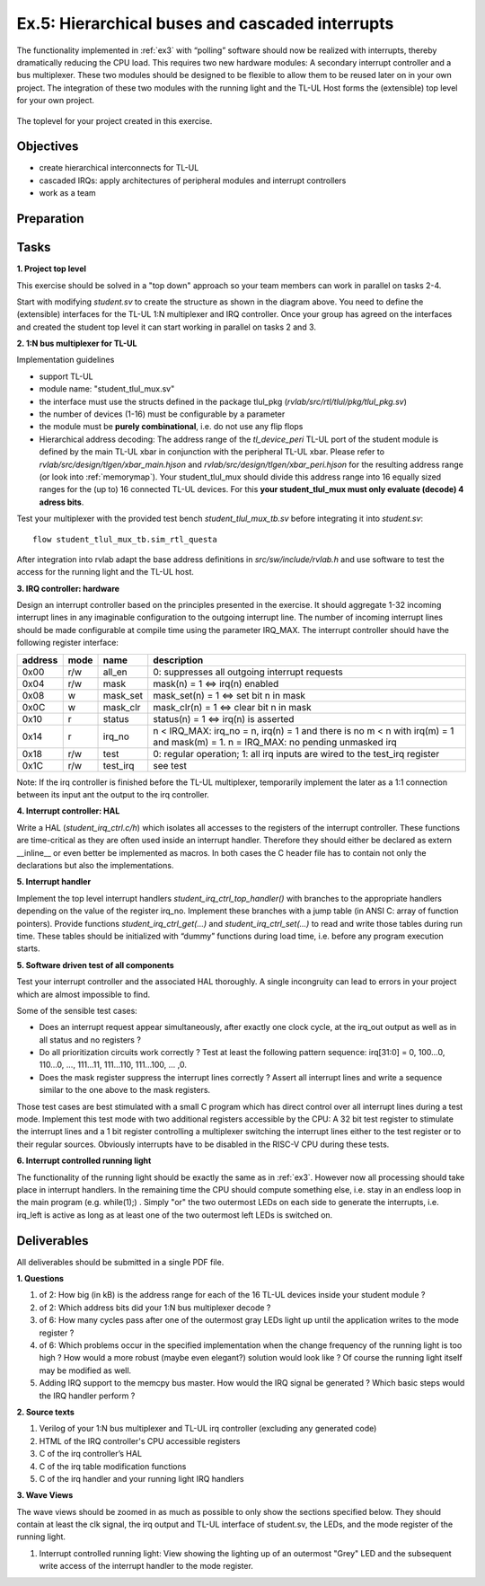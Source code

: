 .. _ex5:

Ex.5: Hierarchical buses and cascaded interrupts
================================================

The functionality implemented in :ref:`ex3` with “polling” software should now be realized with interrupts, thereby dramatically reducing the CPU load. This requires two new hardware modules: A secondary interrupt controller and a bus multiplexer. These two modules should be designed to be flexible to allow them to be reused later on in your own project. The integration of these two modules with the running light and the TL-UL Host forms the (extensible) top level for your own project.

..  figure:: res/student_irq.svg
    :width: 600
    :align: center

    The toplevel for your project created in this exercise.

Objectives
----------

- create hierarchical interconnects for TL-UL
- cascaded IRQs: apply architectures of peripheral modules and interrupt controllers
- work as a team

Preparation
-----------

Tasks
-----

**1. Project top level**

This exercise should be solved in a "top down" approach so your team members can work in parallel on tasks 2-4.

Start with modifying *student.sv* to create the structure as shown in the diagram above. You need to define the (extensible) interfaces for the TL-UL 1:N multiplexer and IRQ controller.  Once your group has agreed on the interfaces and created the student top level it can start working in parallel on tasks 2 and 3.

**2. 1:N bus multiplexer for TL-UL**

Implementation guidelines

- support TL-UL
- module name: "student_tlul_mux.sv"
- the interface must use the structs defined in the package tlul_pkg (*rvlab/src/rtl/tlul/pkg/tlul_pkg.sv*)
- the number of devices (1-16) must be configurable by a parameter
- the module must be **purely combinational**, i.e. do not use any flip flops
- Hierarchical address decoding: The address range of the *tl_device_peri* TL-UL port of the student module is defined by the main TL-UL xbar in conjunction with the peripheral TL-UL xbar. Please refer to *rvlab/src/design/tlgen/xbar_main.hjson* and *rvlab/src/design/tlgen/xbar_peri.hjson* for the resulting address range (or look into :ref:`memorymap`). Your student_tlul_mux should divide this address range into 16 equally sized ranges for the (up to) 16 connected TL-UL devices. For this **your student_tlul_mux must only evaluate (decode) 4 adress bits**.

Test your multiplexer with the provided test bench *student_tlul_mux_tb.sv* before integrating it into *student.sv*::

  flow student_tlul_mux_tb.sim_rtl_questa

After integration into rvlab adapt the base address definitions in *src/sw/include/rvlab.h* and use software to test the access for the running light and the TL-UL host.

**3. IRQ controller: hardware**

Design an interrupt controller based on the principles presented in the exercise. It should aggregate 1-32 incoming interrupt lines in any imaginable configuration to the outgoing interrupt line. The number of incoming interrupt lines should be made configurable at compile time using the parameter IRQ_MAX. The interrupt controller should have the following register interface:

======= ====  ========  =============================================================================
address mode  name      description
======= ====  ========  =============================================================================
0x00    r/w   all_en    0: suppresses all outgoing interrupt requests
0x04    r/w   mask      mask(n) = 1 <=> irq(n) enabled
0x08    w     mask_set  mask_set(n) = 1 <=> set bit n in mask
0x0C    w     mask_clr  mask_clr(n) = 1 <=> clear bit n in mask
0x10    r     status    status(n) = 1 <=> irq(n) is asserted
0x14    r     irq_no    n < IRQ_MAX: irq_no = n, irq(n) = 1 and there is no m < n with irq(m) = 1 and mask(m) = 1. 
                        n = IRQ_MAX: no pending unmasked irq
0x18    r/w   test      0: regular operation; 1: all irq inputs are wired to the test_irq register
0x1C    r/w   test_irq  see test
======= ====  ========  =============================================================================

Note: If the irq controller is finished before the TL-UL multiplexer, temporarily implement the later as a 1:1 connection between its input ant the output to the irq controller.  

**4. Interrupt controller: HAL**

Write a HAL (*student_irq_ctrl.c/h*) which isolates all accesses to the registers of the interrupt controller. These functions are time-critical as they are often used inside an interrupt handler. Therefore they should either be declared as extern __inline__ or even better be implemented as macros. In both cases the C header file has to contain not only the declarations but also the implementations.

**5. Interrupt handler**

Implement the top level interrupt handlers *student_irq_ctrl_top_handler()* with branches to the appropriate handlers depending on the value of the register irq_no. Implement these branches with a jump table (in ANSI C: array of function pointers). Provide functions *student_irq_ctrl_get(...)* and *student_irq_ctrl_set(...)* to read and write those tables during run time. These tables should be initialized with “dummy” functions during load time, i.e. before any program execution starts.

**5. Software driven test of all components**

Test your interrupt controller and the associated HAL thoroughly. A single incongruity can lead to errors in your project which are almost impossible to find.

Some of the sensible test cases:

- Does an interrupt request appear simultaneously, after exactly one clock cycle, at the irq_out output as well as in all status and no registers ?
- Do all prioritization circuits work correctly ? Test at least the following pattern sequence: irq[31:0] = 0, 100...0, 110...0, ..., 111...11, 111...110, 111...100, ... ,0.
- Does the mask register suppress the interrupt lines correctly ? Assert all interrupt lines and write a sequence similar to the one above to the mask registers.

Those test cases are best stimulated with a small C program which has direct control over all interrupt lines during a test mode. Implement this test mode with two additional registers accessible by the CPU: A 32 bit test register to stimulate the interrupt lines and a 1 bit register controlling a multiplexer switching the interrupt lines either to the test register or to their regular sources. Obviously interrupts have to be disabled in the RISC-V CPU during these tests.

**6. Interrupt controlled running light**

The functionality of the running light should be exactly the same as in :ref:`ex3`. However now all processing should take place in interrupt handlers. In the remaining time the CPU should compute something else, i.e. stay in an endless loop in the main program (e.g. while(1);) . Simply "or" the two outermost LEDs on each side to generate the interrupts, i.e. irq_left is active as long as at least one of the two outermost left LEDs is switched on.

..  image:: res/rlight_irq.svg
    :width: 300
    :align: center


Deliverables
------------

All deliverables should be submitted in a single PDF file.

**1. Questions**

#. of 2: How big (in kB) is the address range for each of the 16 TL-UL devices inside your student module ?
#. of 2: Which address bits did your 1:N bus multiplexer decode ?
#. of 6: How many cycles pass after one of the outermost gray LEDs light up until the application writes to the mode register ?
#. of 6: Which problems occur in the specified implementation when the change frequency of the running light is too high ? How would a more robust (maybe even elegant?) solution would look like ? Of course the running light itself may be modified as well.
#. Adding IRQ support to the memcpy bus master. How would the IRQ signal be generated ? Which basic steps would the IRQ handler perform ?

**2. Source texts**

#. Verilog of your 1:N bus multiplexer and TL-UL irq controller (excluding any generated code)
#. HTML of the IRQ controller's CPU accessible registers
#. C of the irq controller’s HAL
#. C of the irq table modification functions
#. C of the irq handler and your running light IRQ handlers

**3. Wave Views**

The wave views should be zoomed in as much as possible to only show the sections specified below. They should contain at least the clk signal, the irq output and TL-UL interface of student.sv, the LEDs, and the mode register of the running light.

#. Interrupt controlled running light: View showing the lighting up of an outermost "Grey" LED and the subsequent write access of the interrupt handler to the mode register.